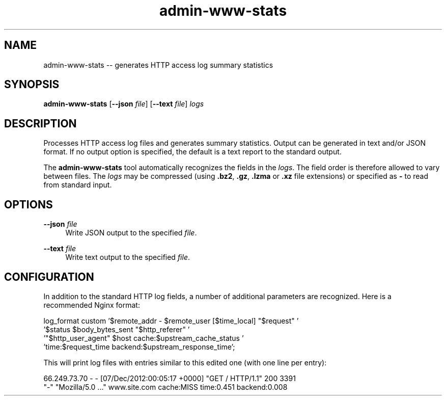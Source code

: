 .TH "admin-www-stats" "1" "Simple-Admin 1.1" "" "Simple-Admin 1.1"
.\" -----------------------------------------------------------------
.\" * disable hyphenation
.nh
.\" * disable justification (adjust text to left margin only)
.ad l
.\" -----------------------------------------------------------------
.SH "NAME"
admin-www-stats -- generates HTTP access log summary statistics
.SH "SYNOPSIS"
.sp
.nf
\fBadmin-www-stats\fR [\fB--json \fIfile\fR] [\fB--text \fIfile\fR] \fIlogs\fR
.fi
.sp
.SH "DESCRIPTION"
.sp
Processes HTTP access log files and generates summary statistics. Output can
be generated in text and/or JSON format. If no output option is specified, the
default is a text report to the standard output.

The \fBadmin-www-stats\fR tool automatically recognizes the fields in the
\fIlogs\fR. The field order is therefore allowed to vary between files. The
\fIlogs\fR may be compressed (using \fB.bz2\fR, \fB.gz\fR, \fB.lzma\fR or
\fB.xz\fR file extensions) or specified as \fB-\fR to read from standard input.
.sp
.SH "OPTIONS"
.sp
\fB--json \fIfile\fR
.RS 4
Write JSON output to the specified \fIfile\fR.
.RE

\fB--text \fIfile\fR
.RS 4
Write text output to the specified \fIfile\fR.
.RE
.sp
.SH "CONFIGURATION"
.sp
In addition to the standard HTTP log fields, a number of additional parameters
are recognized. Here is a recommended Nginx format:

.nf
    log_format custom '$remote_addr - $remote_user [$time_local] "$request" '
                      '$status $body_bytes_sent "$http_referer" '
                      '"$http_user_agent" $host cache:$upstream_cache_status '
                      'time:$request_time backend:$upstream_response_time';
.fi

This will print log files with entries similar to this edited one (with one
line per entry):

.nf
    66.249.73.70 - - [07/Dec/2012:00:05:17 +0000] "GET / HTTP/1.1" 200 3391
    "-" "Mozilla/5.0 ..." www.site.com cache:MISS time:0.451 backend:0.008
.fi
